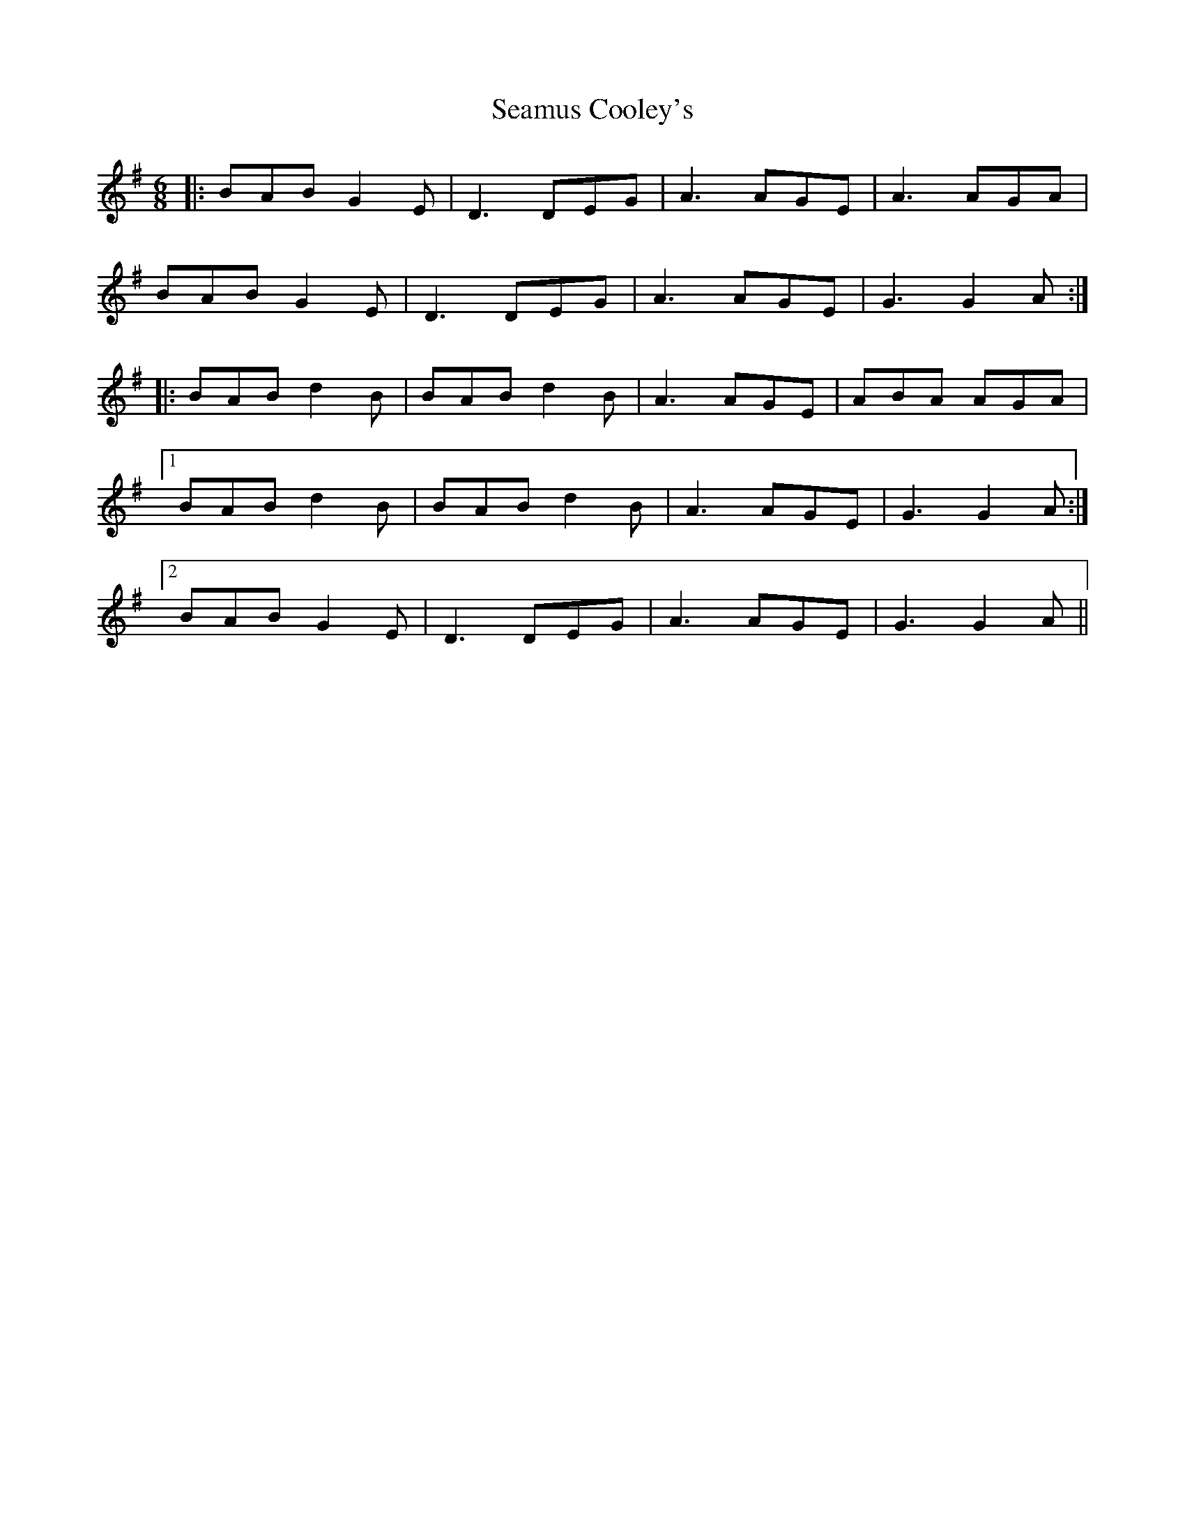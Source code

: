 X: 36286
T: Seamus Cooley's
R: jig
M: 6/8
K: Gmajor
|:BAB G2E|D3 DEG|A3 AGE|A3 AGA|
BAB G2E|D3 DEG|A3 AGE|G3 G2A:|
|:BAB d2B|BAB d2B|A3 AGE|ABA AGA|
[1 BAB d2B|BAB d2B|A3 AGE|G3 G2A:|
[2 BAB G2E|D3 DEG|A3 AGE|G3 G2A||

